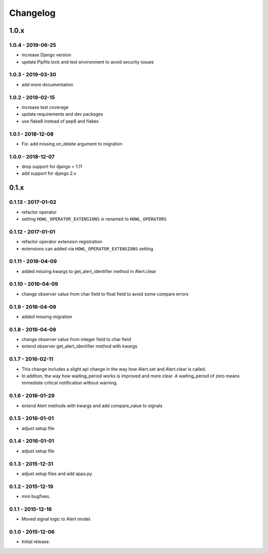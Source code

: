 *********
Changelog
*********

1.0.x
=====

1.0.4 - 2019-06-25
------------------

* increase Django version
* update Pipfile.lock and test environment to avoid security issues


1.0.3 - 2019-03-30
------------------

* add more documentation


1.0.2 - 2019-02-15
------------------

* increase test coverage
* update requirements and dev packages
* use flake8 instead of pep8 and flakes


1.0.1 - 2018-12-08
------------------

* Fix: add missing on_delete argument to migration


1.0.0 - 2018-12-07
------------------

* drop support for django < 1.11
* add support for django 2.x


0.1.x
=====

0.1.13 - 2017-01-02
-------------------

* refactor operator
* setting ``HOWL_OPERATOR_EXTENSIONS`` is renamed to ``HOWL_OPERATORS``


0.1.12 - 2017-01-01
-------------------

* refactor operator extension registration
* extensions can added via ``HOWL_OPERATOR_EXTENSIONS`` setting


0.1.11 - 2016-04-09
-------------------

* added missing kwargs to get_alert_identifier method in Alert.clear


0.1.10 - 2016-04-09
-------------------

* change observer value from char field to float field to avoid some compare errors


0.1.9 - 2016-04-09
------------------

* added missing migration


0.1.8 - 2016-04-09
------------------

* change observer value from integer field to char field
* extend observer get_alert_identifier method with kwargs


0.1.7 - 2016-02-11
------------------

* This change includes a slight api change in the way how Alert.set and Alert.clear is called.
* In addtion, the way how waiting_period works is improved and more clear. A waiting_period of zero means immediate critical notification without warning.


0.1.6 - 2016-01-29
------------------

* extend Alert methods with kwargs and add compare_value to signals


0.1.5 - 2016-01-01
------------------

* adjust setup file


0.1.4 - 2016-01-01
------------------

* adjust setup file


0.1.3 - 2015-12-31
------------------

* adjust setup files and add apps.py


0.1.2 - 2015-12-19
------------------

* mini bugfixes.


0.1.1 - 2015-12-16
------------------

* Moved signal logic to Alert model.


0.1.0 - 2015-12-06
------------------

* Initial release.
